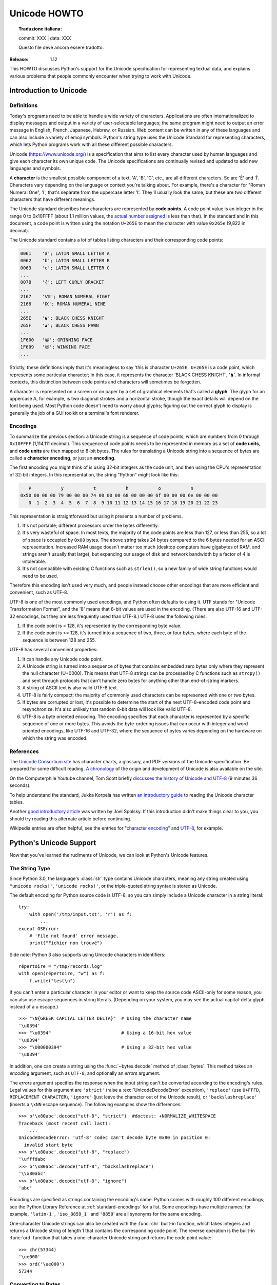 .. _unicode-howto:

*****************
  Unicode HOWTO
*****************


.. topic:: Traduzione italiana:

   commit: XXX | data: XXX

   Questo file deve ancora essere tradotto.


:Release: 1.12

This HOWTO discusses Python's support for the Unicode specification
for representing textual data, and explains various problems that
people commonly encounter when trying to work with Unicode.


Introduction to Unicode
=======================

Definitions
-----------

Today's programs need to be able to handle a wide variety of
characters.  Applications are often internationalized to display
messages and output in a variety of user-selectable languages; the
same program might need to output an error message in English, French,
Japanese, Hebrew, or Russian.  Web content can be written in any of
these languages and can also include a variety of emoji symbols.
Python's string type uses the Unicode Standard for representing
characters, which lets Python programs work with all these different
possible characters.

Unicode (https://www.unicode.org/) is a specification that aims to
list every character used by human languages and give each character
its own unique code.  The Unicode specifications are continually
revised and updated to add new languages and symbols.

A **character** is the smallest possible component of a text.  'A', 'B', 'C',
etc., are all different characters.  So are 'È' and 'Í'.  Characters vary
depending on the language or context you're talking
about.  For example, there's a character for "Roman Numeral One", 'Ⅰ', that's
separate from the uppercase letter 'I'.  They'll usually look the same,
but these are two different characters that have different meanings.

The Unicode standard describes how characters are represented by
**code points**.  A code point value is an integer in the range 0 to
0x10FFFF (about 1.1 million values, the
`actual number assigned <https://www.unicode.org/versions/latest/#Summary>`_
is less than that). In the standard and in this document, a code point is written
using the notation ``U+265E`` to mean the character with value
``0x265e`` (9,822 in decimal).

The Unicode standard contains a lot of tables listing characters and
their corresponding code points:

.. code-block:: none

   0061    'a'; LATIN SMALL LETTER A
   0062    'b'; LATIN SMALL LETTER B
   0063    'c'; LATIN SMALL LETTER C
   ...
   007B    '{'; LEFT CURLY BRACKET
   ...
   2167    'Ⅷ'; ROMAN NUMERAL EIGHT
   2168    'Ⅸ'; ROMAN NUMERAL NINE
   ...
   265E    '♞'; BLACK CHESS KNIGHT
   265F    '♟'; BLACK CHESS PAWN
   ...
   1F600   '😀'; GRINNING FACE
   1F609   '😉'; WINKING FACE
   ...

Strictly, these definitions imply that it's meaningless to say 'this is
character ``U+265E``'.  ``U+265E`` is a code point, which represents some particular
character; in this case, it represents the character 'BLACK CHESS KNIGHT',
'♞'.  In
informal contexts, this distinction between code points and characters will
sometimes be forgotten.

A character is represented on a screen or on paper by a set of graphical
elements that's called a **glyph**.  The glyph for an uppercase A, for example,
is two diagonal strokes and a horizontal stroke, though the exact details will
depend on the font being used.  Most Python code doesn't need to worry about
glyphs; figuring out the correct glyph to display is generally the job of a GUI
toolkit or a terminal's font renderer.


Encodings
---------

To summarize the previous section: a Unicode string is a sequence of
code points, which are numbers from 0 through ``0x10FFFF`` (1,114,111
decimal).  This sequence of code points needs to be represented in
memory as a set of **code units**, and **code units** are then mapped
to 8-bit bytes.  The rules for translating a Unicode string into a
sequence of bytes are called a **character encoding**, or just
an **encoding**.

The first encoding you might think of is using 32-bit integers as the
code unit, and then using the CPU's representation of 32-bit integers.
In this representation, the string "Python" might look like this:

.. code-block:: none

       P           y           t           h           o           n
    0x50 00 00 00 79 00 00 00 74 00 00 00 68 00 00 00 6f 00 00 00 6e 00 00 00
       0  1  2  3  4  5  6  7  8  9 10 11 12 13 14 15 16 17 18 19 20 21 22 23

This representation is straightforward but using it presents a number of
problems.

1. It's not portable; different processors order the bytes differently.

2. It's very wasteful of space.  In most texts, the majority of the code points
   are less than 127, or less than 255, so a lot of space is occupied by ``0x00``
   bytes.  The above string takes 24 bytes compared to the 6 bytes needed for an
   ASCII representation.  Increased RAM usage doesn't matter too much (desktop
   computers have gigabytes of RAM, and strings aren't usually that large), but
   expanding our usage of disk and network bandwidth by a factor of 4 is
   intolerable.

3. It's not compatible with existing C functions such as ``strlen()``, so a new
   family of wide string functions would need to be used.

Therefore this encoding isn't used very much, and people instead choose other
encodings that are more efficient and convenient, such as UTF-8.

UTF-8 is one of the most commonly used encodings, and Python often
defaults to using it.  UTF stands for "Unicode Transformation Format",
and the '8' means that 8-bit values are used in the encoding.  (There
are also UTF-16 and UTF-32 encodings, but they are less frequently
used than UTF-8.)  UTF-8 uses the following rules:

1. If the code point is < 128, it's represented by the corresponding byte value.
2. If the code point is >= 128, it's turned into a sequence of two, three, or
   four bytes, where each byte of the sequence is between 128 and 255.

UTF-8 has several convenient properties:

1. It can handle any Unicode code point.
2. A Unicode string is turned into a sequence of bytes that contains embedded
   zero bytes only where they represent the null character (U+0000). This means
   that UTF-8 strings can be processed by C functions such as ``strcpy()`` and sent
   through protocols that can't handle zero bytes for anything other than
   end-of-string markers.
3. A string of ASCII text is also valid UTF-8 text.
4. UTF-8 is fairly compact; the majority of commonly used characters can be
   represented with one or two bytes.
5. If bytes are corrupted or lost, it's possible to determine the start of the
   next UTF-8-encoded code point and resynchronize.  It's also unlikely that
   random 8-bit data will look like valid UTF-8.
6. UTF-8 is a byte oriented encoding. The encoding specifies that each
   character is represented by a specific sequence of one or more bytes. This
   avoids the byte-ordering issues that can occur with integer and word oriented
   encodings, like UTF-16 and UTF-32, where the sequence of bytes varies depending
   on the hardware on which the string was encoded.


References
----------

The `Unicode Consortium site <https://www.unicode.org>`_ has character charts, a
glossary, and PDF versions of the Unicode specification.  Be prepared for some
difficult reading.  `A chronology <https://www.unicode.org/history/>`_ of the
origin and development of Unicode is also available on the site.

On the Computerphile Youtube channel, Tom Scott briefly
`discusses the history of Unicode and UTF-8 <https://www.youtube.com/watch?v=MijmeoH9LT4>`_
(9 minutes 36 seconds).

To help understand the standard, Jukka Korpela has written `an introductory
guide <http://jkorpela.fi/unicode/guide.html>`_ to reading the
Unicode character tables.

Another `good introductory article <https://www.joelonsoftware.com/2003/10/08/the-absolute-minimum-every-software-developer-absolutely-positively-must-know-about-unicode-and-character-sets-no-excuses/>`_
was written by Joel Spolsky.
If this introduction didn't make things clear to you, you should try
reading this alternate article before continuing.

Wikipedia entries are often helpful; see the entries for "`character encoding
<https://en.wikipedia.org/wiki/Character_encoding>`_" and `UTF-8
<https://en.wikipedia.org/wiki/UTF-8>`_, for example.


Python's Unicode Support
========================

Now that you've learned the rudiments of Unicode, we can look at Python's
Unicode features.

The String Type
---------------

Since Python 3.0, the language's :class:`str` type contains Unicode
characters, meaning any string created using ``"unicode rocks!"``, ``'unicode
rocks!'``, or the triple-quoted string syntax is stored as Unicode.

The default encoding for Python source code is UTF-8, so you can simply
include a Unicode character in a string literal::

   try:
       with open('/tmp/input.txt', 'r') as f:
           ...
   except OSError:
       # 'File not found' error message.
       print("Fichier non trouvé")

Side note: Python 3 also supports using Unicode characters in identifiers::

   répertoire = "/tmp/records.log"
   with open(répertoire, "w") as f:
       f.write("test\n")

If you can't enter a particular character in your editor or want to
keep the source code ASCII-only for some reason, you can also use
escape sequences in string literals. (Depending on your system,
you may see the actual capital-delta glyph instead of a \u escape.) ::

   >>> "\N{GREEK CAPITAL LETTER DELTA}"  # Using the character name
   '\u0394'
   >>> "\u0394"                          # Using a 16-bit hex value
   '\u0394'
   >>> "\U00000394"                      # Using a 32-bit hex value
   '\u0394'

In addition, one can create a string using the :func:`~bytes.decode` method of
:class:`bytes`.  This method takes an *encoding* argument, such as ``UTF-8``,
and optionally an *errors* argument.

The *errors* argument specifies the response when the input string can't be
converted according to the encoding's rules.  Legal values for this argument are
``'strict'`` (raise a :exc:`UnicodeDecodeError` exception), ``'replace'`` (use
``U+FFFD``, ``REPLACEMENT CHARACTER``), ``'ignore'`` (just leave the
character out of the Unicode result), or ``'backslashreplace'`` (inserts a
``\xNN`` escape sequence).
The following examples show the differences::

    >>> b'\x80abc'.decode("utf-8", "strict")  #doctest: +NORMALIZE_WHITESPACE
    Traceback (most recent call last):
        ...
    UnicodeDecodeError: 'utf-8' codec can't decode byte 0x80 in position 0:
      invalid start byte
    >>> b'\x80abc'.decode("utf-8", "replace")
    '\ufffdabc'
    >>> b'\x80abc'.decode("utf-8", "backslashreplace")
    '\\x80abc'
    >>> b'\x80abc'.decode("utf-8", "ignore")
    'abc'

Encodings are specified as strings containing the encoding's name.  Python
comes with roughly 100 different encodings; see the Python Library Reference at
:ref:`standard-encodings` for a list.  Some encodings have multiple names; for
example, ``'latin-1'``, ``'iso_8859_1'`` and ``'8859``' are all synonyms for
the same encoding.

One-character Unicode strings can also be created with the :func:`chr`
built-in function, which takes integers and returns a Unicode string of length 1
that contains the corresponding code point.  The reverse operation is the
built-in :func:`ord` function that takes a one-character Unicode string and
returns the code point value::

    >>> chr(57344)
    '\ue000'
    >>> ord('\ue000')
    57344

Converting to Bytes
-------------------

The opposite method of :meth:`bytes.decode` is :meth:`str.encode`,
which returns a :class:`bytes` representation of the Unicode string, encoded in the
requested *encoding*.

The *errors* parameter is the same as the parameter of the
:meth:`~bytes.decode` method but supports a few more possible handlers. As well as
``'strict'``, ``'ignore'``, and ``'replace'`` (which in this case
inserts a question mark instead of the unencodable character), there is
also ``'xmlcharrefreplace'`` (inserts an XML character reference),
``backslashreplace`` (inserts a ``\uNNNN`` escape sequence) and
``namereplace`` (inserts a ``\N{...}`` escape sequence).

The following example shows the different results::

    >>> u = chr(40960) + 'abcd' + chr(1972)
    >>> u.encode('utf-8')
    b'\xea\x80\x80abcd\xde\xb4'
    >>> u.encode('ascii')  #doctest: +NORMALIZE_WHITESPACE
    Traceback (most recent call last):
        ...
    UnicodeEncodeError: 'ascii' codec can't encode character '\ua000' in
      position 0: ordinal not in range(128)
    >>> u.encode('ascii', 'ignore')
    b'abcd'
    >>> u.encode('ascii', 'replace')
    b'?abcd?'
    >>> u.encode('ascii', 'xmlcharrefreplace')
    b'&#40960;abcd&#1972;'
    >>> u.encode('ascii', 'backslashreplace')
    b'\\ua000abcd\\u07b4'
    >>> u.encode('ascii', 'namereplace')
    b'\\N{YI SYLLABLE IT}abcd\\u07b4'

The low-level routines for registering and accessing the available
encodings are found in the :mod:`codecs` module.  Implementing new
encodings also requires understanding the :mod:`codecs` module.
However, the encoding and decoding functions returned by this module
are usually more low-level than is comfortable, and writing new encodings
is a specialized task, so the module won't be covered in this HOWTO.


Unicode Literals in Python Source Code
--------------------------------------

In Python source code, specific Unicode code points can be written using the
``\u`` escape sequence, which is followed by four hex digits giving the code
point.  The ``\U`` escape sequence is similar, but expects eight hex digits,
not four::

    >>> s = "a\xac\u1234\u20ac\U00008000"
    ... #     ^^^^ two-digit hex escape
    ... #         ^^^^^^ four-digit Unicode escape
    ... #                     ^^^^^^^^^^ eight-digit Unicode escape
    >>> [ord(c) for c in s]
    [97, 172, 4660, 8364, 32768]

Using escape sequences for code points greater than 127 is fine in small doses,
but becomes an annoyance if you're using many accented characters, as you would
in a program with messages in French or some other accent-using language.  You
can also assemble strings using the :func:`chr` built-in function, but this is
even more tedious.

Ideally, you'd want to be able to write literals in your language's natural
encoding.  You could then edit Python source code with your favorite editor
which would display the accented characters naturally, and have the right
characters used at runtime.

Python supports writing source code in UTF-8 by default, but you can use almost
any encoding if you declare the encoding being used.  This is done by including
a special comment as either the first or second line of the source file::

    #!/usr/bin/env python
    # -*- coding: latin-1 -*-

    u = 'abcdé'
    print(ord(u[-1]))

The syntax is inspired by Emacs's notation for specifying variables local to a
file.  Emacs supports many different variables, but Python only supports
'coding'.  The ``-*-`` symbols indicate to Emacs that the comment is special;
they have no significance to Python but are a convention.  Python looks for
``coding: name`` or ``coding=name`` in the comment.

If you don't include such a comment, the default encoding used will be UTF-8 as
already mentioned.  See also :pep:`263` for more information.


Unicode Properties
------------------

The Unicode specification includes a database of information about
code points.  For each defined code point, the information includes
the character's name, its category, the numeric value if applicable
(for characters representing numeric concepts such as the Roman
numerals, fractions such as one-third and four-fifths, etc.).  There
are also display-related properties, such as how to use the code point
in bidirectional text.

The following program displays some information about several characters, and
prints the numeric value of one particular character::

    import unicodedata

    u = chr(233) + chr(0x0bf2) + chr(3972) + chr(6000) + chr(13231)

    for i, c in enumerate(u):
        print(i, '%04x' % ord(c), unicodedata.category(c), end=" ")
        print(unicodedata.name(c))

    # Get numeric value of second character
    print(unicodedata.numeric(u[1]))

When run, this prints:

.. code-block:: none

    0 00e9 Ll LATIN SMALL LETTER E WITH ACUTE
    1 0bf2 No TAMIL NUMBER ONE THOUSAND
    2 0f84 Mn TIBETAN MARK HALANTA
    3 1770 Lo TAGBANWA LETTER SA
    4 33af So SQUARE RAD OVER S SQUARED
    1000.0

The category codes are abbreviations describing the nature of the character.
These are grouped into categories such as "Letter", "Number", "Punctuation", or
"Symbol", which in turn are broken up into subcategories.  To take the codes
from the above output, ``'Ll'`` means 'Letter, lowercase', ``'No'`` means
"Number, other", ``'Mn'`` is "Mark, nonspacing", and ``'So'`` is "Symbol,
other".  See
`the General Category Values section of the Unicode Character Database documentation <https://www.unicode.org/reports/tr44/#General_Category_Values>`_ for a
list of category codes.


Comparing Strings
-----------------

Unicode adds some complication to comparing strings, because the same
set of characters can be represented by different sequences of code
points.  For example, a letter like 'ê' can be represented as a single
code point U+00EA, or as U+0065 U+0302, which is the code point for
'e' followed by a code point for 'COMBINING CIRCUMFLEX ACCENT'.  These
will produce the same output when printed, but one is a string of
length 1 and the other is of length 2.

One tool for a case-insensitive comparison is the
:meth:`~str.casefold` string method that converts a string to a
case-insensitive form following an algorithm described by the Unicode
Standard.  This algorithm has special handling for characters such as
the German letter 'ß' (code point U+00DF), which becomes the pair of
lowercase letters 'ss'.

::

    >>> street = 'Gürzenichstraße'
    >>> street.casefold()
    'gürzenichstrasse'

A second tool is the :mod:`unicodedata` module's
:func:`~unicodedata.normalize` function that converts strings to one
of several normal forms, where letters followed by a combining
character are replaced with single characters.  :func:`normalize` can
be used to perform string comparisons that won't falsely report
inequality if two strings use combining characters differently:

::

    import unicodedata

    def compare_strs(s1, s2):
        def NFD(s):
            return unicodedata.normalize('NFD', s)

        return NFD(s1) == NFD(s2)

    single_char = 'ê'
    multiple_chars = '\N{LATIN SMALL LETTER E}\N{COMBINING CIRCUMFLEX ACCENT}'
    print('length of first string=', len(single_char))
    print('length of second string=', len(multiple_chars))
    print(compare_strs(single_char, multiple_chars))

When run, this outputs:

.. code-block:: shell-session

    $ python3 compare-strs.py
    length of first string= 1
    length of second string= 2
    True

The first argument to the :func:`~unicodedata.normalize` function is a
string giving the desired normalization form, which can be one of
'NFC', 'NFKC', 'NFD', and 'NFKD'.

The Unicode Standard also specifies how to do caseless comparisons::

    import unicodedata

    def compare_caseless(s1, s2):
        def NFD(s):
            return unicodedata.normalize('NFD', s)

        return NFD(NFD(s1).casefold()) == NFD(NFD(s2).casefold())

    # Example usage
    single_char = 'ê'
    multiple_chars = '\N{LATIN CAPITAL LETTER E}\N{COMBINING CIRCUMFLEX ACCENT}'

    print(compare_caseless(single_char, multiple_chars))

This will print ``True``.  (Why is :func:`NFD` invoked twice?  Because
there are a few characters that make :meth:`casefold` return a
non-normalized string, so the result needs to be normalized again. See
section 3.13 of the Unicode Standard for a discussion and an example.)


Unicode Regular Expressions
---------------------------

The regular expressions supported by the :mod:`re` module can be provided
either as bytes or strings.  Some of the special character sequences such as
``\d`` and ``\w`` have different meanings depending on whether
the pattern is supplied as bytes or a string.  For example,
``\d`` will match the characters ``[0-9]`` in bytes but
in strings will match any character that's in the ``'Nd'`` category.

The string in this example has the number 57 written in both Thai and
Arabic numerals::

   import re
   p = re.compile(r'\d+')

   s = "Over \u0e55\u0e57 57 flavours"
   m = p.search(s)
   print(repr(m.group()))

When executed, ``\d+`` will match the Thai numerals and print them
out.  If you supply the :const:`re.ASCII` flag to
:func:`~re.compile`, ``\d+`` will match the substring "57" instead.

Similarly, ``\w`` matches a wide variety of Unicode characters but
only ``[a-zA-Z0-9_]`` in bytes or if :const:`re.ASCII` is supplied,
and ``\s`` will match either Unicode whitespace characters or
``[ \t\n\r\f\v]``.


References
----------

.. comment should these be mentioned earlier, e.g. at the start of the "introduction to Unicode" first section?

Some good alternative discussions of Python's Unicode support are:

* `Processing Text Files in Python 3 <http://python-notes.curiousefficiency.org/en/latest/python3/text_file_processing.html>`_, by Nick Coghlan.
* `Pragmatic Unicode <https://nedbatchelder.com/text/unipain.html>`_, a PyCon 2012 presentation by Ned Batchelder.

The :class:`str` type is described in the Python library reference at
:ref:`textseq`.

The documentation for the :mod:`unicodedata` module.

The documentation for the :mod:`codecs` module.

Marc-André Lemburg gave `a presentation titled "Python and Unicode" (PDF slides)
<https://downloads.egenix.com/python/Unicode-EPC2002-Talk.pdf>`_ at
EuroPython 2002.  The slides are an excellent overview of the design of Python
2's Unicode features (where the Unicode string type is called ``unicode`` and
literals start with ``u``).


Reading and Writing Unicode Data
================================

Once you've written some code that works with Unicode data, the next problem is
input/output.  How do you get Unicode strings into your program, and how do you
convert Unicode into a form suitable for storage or transmission?

It's possible that you may not need to do anything depending on your input
sources and output destinations; you should check whether the libraries used in
your application support Unicode natively.  XML parsers often return Unicode
data, for example.  Many relational databases also support Unicode-valued
columns and can return Unicode values from an SQL query.

Unicode data is usually converted to a particular encoding before it gets
written to disk or sent over a socket.  It's possible to do all the work
yourself: open a file, read an 8-bit bytes object from it, and convert the bytes
with ``bytes.decode(encoding)``.  However, the manual approach is not recommended.

One problem is the multi-byte nature of encodings; one Unicode character can be
represented by several bytes.  If you want to read the file in arbitrary-sized
chunks (say, 1024 or 4096 bytes), you need to write error-handling code to catch the case
where only part of the bytes encoding a single Unicode character are read at the
end of a chunk.  One solution would be to read the entire file into memory and
then perform the decoding, but that prevents you from working with files that
are extremely large; if you need to read a 2 GiB file, you need 2 GiB of RAM.
(More, really, since for at least a moment you'd need to have both the encoded
string and its Unicode version in memory.)

The solution would be to use the low-level decoding interface to catch the case
of partial coding sequences.  The work of implementing this has already been
done for you: the built-in :func:`open` function can return a file-like object
that assumes the file's contents are in a specified encoding and accepts Unicode
parameters for methods such as :meth:`~io.TextIOBase.read` and
:meth:`~io.TextIOBase.write`.  This works through :func:`open`\'s *encoding* and
*errors* parameters which are interpreted just like those in :meth:`str.encode`
and :meth:`bytes.decode`.

Reading Unicode from a file is therefore simple::

    with open('unicode.txt', encoding='utf-8') as f:
        for line in f:
            print(repr(line))

It's also possible to open files in update mode, allowing both reading and
writing::

    with open('test', encoding='utf-8', mode='w+') as f:
        f.write('\u4500 blah blah blah\n')
        f.seek(0)
        print(repr(f.readline()[:1]))

The Unicode character ``U+FEFF`` is used as a byte-order mark (BOM), and is often
written as the first character of a file in order to assist with autodetection
of the file's byte ordering.  Some encodings, such as UTF-16, expect a BOM to be
present at the start of a file; when such an encoding is used, the BOM will be
automatically written as the first character and will be silently dropped when
the file is read.  There are variants of these encodings, such as 'utf-16-le'
and 'utf-16-be' for little-endian and big-endian encodings, that specify one
particular byte ordering and don't skip the BOM.

In some areas, it is also convention to use a "BOM" at the start of UTF-8
encoded files; the name is misleading since UTF-8 is not byte-order dependent.
The mark simply announces that the file is encoded in UTF-8.  For reading such
files, use the 'utf-8-sig' codec to automatically skip the mark if present.


Unicode filenames
-----------------

Most of the operating systems in common use today support filenames
that contain arbitrary Unicode characters.  Usually this is
implemented by converting the Unicode string into some encoding that
varies depending on the system.  Today Python is converging on using
UTF-8: Python on MacOS has used UTF-8 for several versions, and Python
3.6 switched to using UTF-8 on Windows as well.  On Unix systems,
there will only be a filesystem encoding if you've set the ``LANG`` or
``LC_CTYPE`` environment variables; if you haven't, the default
encoding is again UTF-8.

The :func:`sys.getfilesystemencoding` function returns the encoding to use on
your current system, in case you want to do the encoding manually, but there's
not much reason to bother.  When opening a file for reading or writing, you can
usually just provide the Unicode string as the filename, and it will be
automatically converted to the right encoding for you::

    filename = 'filename\u4500abc'
    with open(filename, 'w') as f:
        f.write('blah\n')

Functions in the :mod:`os` module such as :func:`os.stat` will also accept Unicode
filenames.

The :func:`os.listdir` function returns filenames, which raises an issue: should it return
the Unicode version of filenames, or should it return bytes containing
the encoded versions?  :func:`os.listdir` can do both, depending on whether you
provided the directory path as bytes or a Unicode string.  If you pass a
Unicode string as the path, filenames will be decoded using the filesystem's
encoding and a list of Unicode strings will be returned, while passing a byte
path will return the filenames as bytes.  For example,
assuming the default filesystem encoding is UTF-8, running the following
program::

   fn = 'filename\u4500abc'
   f = open(fn, 'w')
   f.close()

   import os
   print(os.listdir(b'.'))
   print(os.listdir('.'))

will produce the following output:

.. code-block:: shell-session

   $ python listdir-test.py
   [b'filename\xe4\x94\x80abc', ...]
   ['filename\u4500abc', ...]

The first list contains UTF-8-encoded filenames, and the second list contains
the Unicode versions.

Note that on most occasions, you should can just stick with using
Unicode with these APIs.  The bytes APIs should only be used on
systems where undecodable file names can be present; that's
pretty much only Unix systems now.


Tips for Writing Unicode-aware Programs
---------------------------------------

This section provides some suggestions on writing software that deals with
Unicode.

The most important tip is:

    Software should only work with Unicode strings internally, decoding the input
    data as soon as possible and encoding the output only at the end.

If you attempt to write processing functions that accept both Unicode and byte
strings, you will find your program vulnerable to bugs wherever you combine the
two different kinds of strings.  There is no automatic encoding or decoding: if
you do e.g. ``str + bytes``, a :exc:`TypeError` will be raised.

When using data coming from a web browser or some other untrusted source, a
common technique is to check for illegal characters in a string before using the
string in a generated command line or storing it in a database.  If you're doing
this, be careful to check the decoded string, not the encoded bytes data;
some encodings may have interesting properties, such as not being bijective
or not being fully ASCII-compatible.  This is especially true if the input
data also specifies the encoding, since the attacker can then choose a
clever way to hide malicious text in the encoded bytestream.


Converting Between File Encodings
'''''''''''''''''''''''''''''''''

The :class:`~codecs.StreamRecoder` class can transparently convert between
encodings, taking a stream that returns data in encoding #1
and behaving like a stream returning data in encoding #2.

For example, if you have an input file *f* that's in Latin-1, you
can wrap it with a :class:`~codecs.StreamRecoder` to return bytes encoded in
UTF-8::

    new_f = codecs.StreamRecoder(f,
        # en/decoder: used by read() to encode its results and
        # by write() to decode its input.
        codecs.getencoder('utf-8'), codecs.getdecoder('utf-8'),

        # reader/writer: used to read and write to the stream.
        codecs.getreader('latin-1'), codecs.getwriter('latin-1') )


Files in an Unknown Encoding
''''''''''''''''''''''''''''

What can you do if you need to make a change to a file, but don't know
the file's encoding?  If you know the encoding is ASCII-compatible and
only want to examine or modify the ASCII parts, you can open the file
with the ``surrogateescape`` error handler::

   with open(fname, 'r', encoding="ascii", errors="surrogateescape") as f:
       data = f.read()

   # make changes to the string 'data'

   with open(fname + '.new', 'w',
             encoding="ascii", errors="surrogateescape") as f:
       f.write(data)

The ``surrogateescape`` error handler will decode any non-ASCII bytes
as code points in a special range running from U+DC80 to
U+DCFF.  These code points will then turn back into the
same bytes when the ``surrogateescape`` error handler is used to
encode the data and write it back out.


References
----------

One section of `Mastering Python 3 Input/Output
<http://pyvideo.org/video/289/pycon-2010--mastering-python-3-i-o>`_,
a PyCon 2010 talk by David Beazley, discusses text processing and binary data handling.

The `PDF slides for Marc-André Lemburg's presentation "Writing Unicode-aware
Applications in Python"
<https://downloads.egenix.com/python/LSM2005-Developing-Unicode-aware-applications-in-Python.pdf>`_
discuss questions of character encodings as well as how to internationalize
and localize an application.  These slides cover Python 2.x only.

`The Guts of Unicode in Python
<http://pyvideo.org/video/1768/the-guts-of-unicode-in-python>`_
is a PyCon 2013 talk by Benjamin Peterson that discusses the internal Unicode
representation in Python 3.3.


Acknowledgements
================

The initial draft of this document was written by Andrew Kuchling.
It has since been revised further by Alexander Belopolsky, Georg Brandl,
Andrew Kuchling, and Ezio Melotti.

Thanks to the following people who have noted errors or offered
suggestions on this article: Éric Araujo, Nicholas Bastin, Nick
Coghlan, Marius Gedminas, Kent Johnson, Ken Krugler, Marc-André
Lemburg, Martin von Löwis, Terry J. Reedy, Serhiy Storchaka,
Eryk Sun, Chad Whitacre, Graham Wideman.
